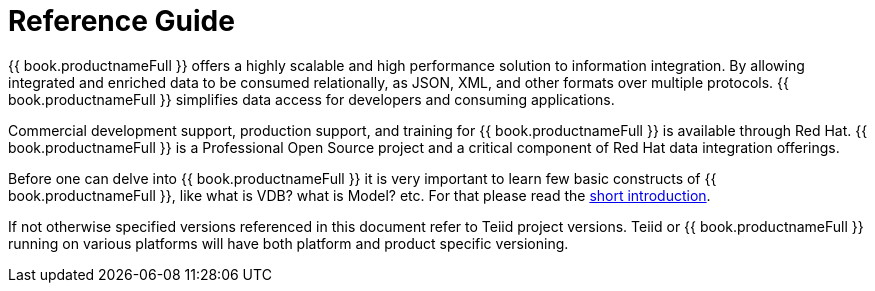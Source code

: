 
= Reference Guide 

{{ book.productnameFull }} offers a highly scalable and high performance solution to information integration. By allowing integrated and enriched data to be consumed relationally, as JSON, XML, and other formats over multiple protocols. {{ book.productnameFull }} simplifies data access for developers and consuming applications.

Commercial development support, production support, and training for {{ book.productnameFull }} is available through Red Hat. {{ book.productnameFull }} is a Professional Open Source project and a critical component of Red Hat data integration offerings.

Before one can delve into {{ book.productnameFull }} it is very important to learn few basic constructs of {{ book.productnameFull }}, like what is VDB? what is Model? etc. For that please read the http://teiid.io/about/basics/[short introduction].

If not otherwise specified versions referenced in this document refer to Teiid project versions.  Teiid or {{ book.productnameFull }} running on various platforms will have both platform and product specific versioning.

